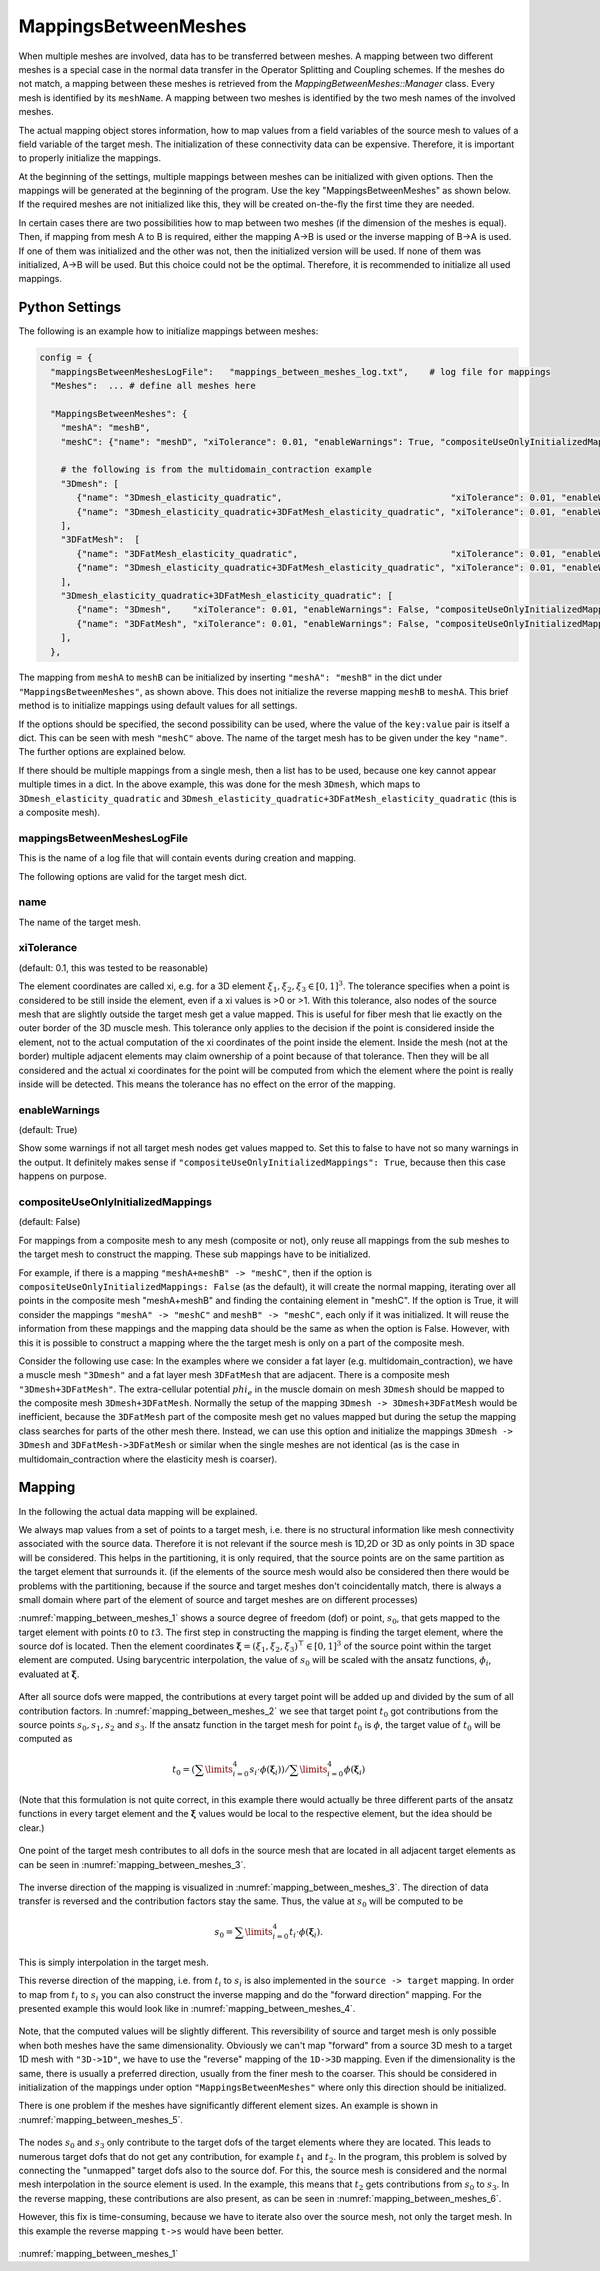 MappingsBetweenMeshes
======================

When multiple meshes are involved, data has to be transferred between meshes. 
A mapping between two different meshes is a special case in the normal data transfer in the Operator Splitting and Coupling schemes. 
If the meshes do not match, a mapping between these meshes is retrieved from the `MappingBetweenMeshes::Manager` class.
Every mesh is identified by its ``meshName``. A mapping between two meshes is identified by the two mesh names of the involved meshes.

The actual mapping object stores information, how to map values from a field variables of the source mesh to values of a field variable of the target mesh.
The initialization of these connectivity data can be expensive. Therefore, it is important to properly initialize the mappings.

At the beginning of the settings, multiple mappings between meshes can be initialized with given options. Then the mappings will be generated at the beginning of the program. 
Use the key "MappingsBetweenMeshes" as shown below. If the required meshes are not initialized like this, they will be created on-the-fly the first time they are needed.

In certain cases there are two possibilities how to map between two meshes (if the dimension of the meshes is equal). Then, if mapping from mesh A to B is required, either the mapping A->B is used or the inverse mapping of B->A is used. 
If one of them was initialized and the other was not, then the initialized version will be used. If none of them was initialized, A->B will be used. But this choice could not be the optimal. Therefore, it is recommended to initialize all used mappings.

Python Settings
---------------

The following is an example how to initialize mappings between meshes:

.. code-block:: python

  config = {
    "mappingsBetweenMeshesLogFile":   "mappings_between_meshes_log.txt",    # log file for mappings 
    "Meshes":  ... # define all meshes here
    
    "MappingsBetweenMeshes": {
      "meshA": "meshB",
      "meshC": {"name": "meshD", "xiTolerance": 0.01, "enableWarnings": True, "compositeUseOnlyInitializedMappings": True},
      
      # the following is from the multidomain_contraction example
      "3Dmesh": [
         {"name": "3Dmesh_elasticity_quadratic",                                "xiTolerance": 0.01, "enableWarnings": True, "compositeUseOnlyInitializedMappings": True},
         {"name": "3Dmesh_elasticity_quadratic+3DFatMesh_elasticity_quadratic", "xiTolerance": 0.01, "enableWarnings": True, "compositeUseOnlyInitializedMappings": True},     # mapping from multidomain to elasticity mesh, for transferring γ
      ],
      "3DFatMesh":  [
         {"name": "3DFatMesh_elasticity_quadratic",                             "xiTolerance": 0.01, "enableWarnings": True, "compositeUseOnlyInitializedMappings": True},
         {"name": "3Dmesh_elasticity_quadratic+3DFatMesh_elasticity_quadratic", "xiTolerance": 0.01, "enableWarnings": True, "compositeUseOnlyInitializedMappings": True},     # mapping from multidomain to elasticity mesh, for transferring γ
      ],
      "3Dmesh_elasticity_quadratic+3DFatMesh_elasticity_quadratic": [
         {"name": "3Dmesh",    "xiTolerance": 0.01, "enableWarnings": False, "compositeUseOnlyInitializedMappings": True},    # mapping uses mappings of submeshes (i.e. 3Dmesh_elasticity_quadratic->3Dmesh)
         {"name": "3DFatMesh", "xiTolerance": 0.01, "enableWarnings": False, "compositeUseOnlyInitializedMappings": True},    # mapping uses mappings of submeshes (i.e. 3DFatMesh_elasticity_quadratic->3DFatMesh)    
      ],
    },
    
The mapping from ``meshA`` to ``meshB`` can be initialized by inserting ``"meshA": "meshB"`` in the dict under ``"MappingsBetweenMeshes"``, as shown above. This does not initialize the reverse mapping ``meshB`` to ``meshA``.
This brief method is to initialize mappings using default values for all settings.

If the options should be specified, the second possibility can be used, where the value of the ``key:value`` pair is itself a dict. This can be seen with mesh ``"meshC"`` above. The name of the target mesh has to be given under the key ``"name"``.
The further options are explained below.

If there should be multiple mappings from a single mesh, then a list has to be used, because one key cannot appear multiple times in a dict. In the above example, this was done for the mesh ``3Dmesh``, which maps to ``3Dmesh_elasticity_quadratic`` and ``3Dmesh_elasticity_quadratic+3DFatMesh_elasticity_quadratic`` (this is a composite mesh).


mappingsBetweenMeshesLogFile
^^^^^^^^^^^^^^^^^^^^^^^^^^^^^^^
This is the name of a log file that will contain events during creation and mapping.

The following options are valid for the target mesh dict.

name
^^^^^
The name of the target mesh.

xiTolerance
^^^^^^^^^^^^^^
(default: 0.1, this was tested to be reasonable)

The element coordinates are called xi, e.g. for a 3D element :math:`\xi_1, \xi_2, \xi_3 \in [0,1]^3`. The tolerance specifies when a point is considered to be still inside the element, even if a xi values is >0 or >1. 
With this tolerance, also nodes of the source mesh that are slightly outside the target mesh get a value mapped. This is useful for fiber mesh that lie exactly on the outer border of the 3D muscle mesh.
This tolerance only applies to the decision if the point is considered inside the element, not to the actual computation of the xi coordinates of the point inside the element.
Inside the mesh (not at the border) multiple adjacent elements may claim ownership of a point because of that tolerance. Then they will be all considered and the actual xi coordinates for the point will be computed from which the element where the point is really inside will be detected.
This means the tolerance has no effect on the error of the mapping.

enableWarnings
^^^^^^^^^^^^^^^^^
(default: True)

Show some warnings if not all target mesh nodes get values mapped to. Set this to false to have not so many warnings in the output. It definitely makes sense if 
``"compositeUseOnlyInitializedMappings": True``, because then this case happens on purpose.

compositeUseOnlyInitializedMappings
^^^^^^^^^^^^^^^^^^^^^^^^^^^^^^^^^^^^^^^^^^^
(default: False)

For mappings from a composite mesh to any mesh (composite or not), only reuse all mappings from the sub meshes to the target mesh to construct the mapping. These sub mappings have to be initialized.

For example, if there is a mapping ``"meshA+meshB" -> "meshC"``, then if the option is ``compositeUseOnlyInitializedMappings: False`` (as the default), it will create the normal mapping, iterating over all points in the composite mesh "meshA+meshB" and finding the containing element in "meshC".
If the option is True, it will consider the mappings ``"meshA" -> "meshC"`` and ``meshB" -> "meshC"``, each only if it was initialized. It will reuse the information from these mappings and the mapping data should be the same as when the option is False.
However, with this it is possible to construct a mapping where the the target mesh is only on a part of the composite mesh.

Consider the following use case: In the examples where we consider a fat layer (e.g. multidomain_contraction), we have a muscle mesh ``"3Dmesh"`` and a fat layer mesh ``3DFatMesh`` that are adjacent. 
There is a composite mesh ``"3Dmesh+3DFatMesh"``.
The extra-cellular potential :math:`phi_e` in the muscle domain on mesh ``3Dmesh`` should be mapped to the composite mesh ``3Dmesh+3DFatMesh``. Normally the setup of the mapping ``3Dmesh -> 3Dmesh+3DFatMesh`` would be inefficient, 
because the ``3DFatMesh`` part of the composite mesh get no values mapped but during the setup the mapping class searches for parts of the other mesh there. Instead, we can use this option and initialize the mappings ``3Dmesh -> 3Dmesh`` and ``3DFatMesh->3DFatMesh`` or similar when the single meshes are not identical (as is the case in multidomain_contraction where the elasticity mesh is coarser).

Mapping 
-----------
In the following the actual data mapping will be explained.

We always map values from a set of points to a target mesh, i.e. there is no structural information like mesh connectivity associated with the source data. Therefore it is not relevant if the source mesh is 1D,2D or 3D as only points in 3D space will be considered. 
This helps in the partitioning, it is only required, that the source points are on the same partition as the target element that surrounds it. (if the elements of the source mesh would also be considered then there would be problems with the partitioning, because if the source and target meshes don't coincidentally match, there is always a small domain where part of the element of source and target meshes are on different processes)

:numref:`mapping_between_meshes_1` shows a source degree of freedom (dof) or point, :math:`s_0`, that gets mapped to the target element with points :math:`t0` to :math:`t3`.
The first step in constructing the mapping is finding the target element, where the source dof is located. Then the element coordinates :math:`\boldsymbol{\xi} = (\xi_1,\xi_2,\xi_3)^\top \in [0,1]^3` of the source point within the target element are computed. 
Using barycentric interpolation, the value of :math:`s_0` will be scaled with the ansatz functions, :math:`\phi_i`, evaluated at :math:`\boldsymbol{\xi}`. 

.. _mapping_between_meshes_1:
.. figure:: images/mapping_between_meshes_1.svg
  :align: center
  :width: 40%

After all source dofs were mapped, the contributions at every target point will be added up and divided by the sum of all contribution factors. In :numref:`mapping_between_meshes_2` we see that target point :math:`t_0` got contributions from the source points :math:`s_0,s_1,s_2` and :math:`s_3`.
If the ansatz function in the target mesh for point :math:`t_0` is :math:`\phi`, the target value of :math:`t_0` will be computed as

.. math::

  t_0 = (\sum\limits_{i=0}^4 s_i \cdot \phi(\boldsymbol{\xi}_i)) / \sum\limits_{i=0}^4 \phi(\boldsymbol{\xi}_i)

(Note that this formulation is not quite correct, in this example there would actually be three different parts of the ansatz functions in every target element and the :math:`\boldsymbol{\xi}` values would be local to the respective element, but the idea should be clear.)

.. _mapping_between_meshes_2:
.. figure:: images/mapping_between_meshes_2.svg
  :align: center
  :width: 60%

One point of the target mesh contributes to all dofs in the source mesh that are located in all adjacent target elements as can be seen in :numref:`mapping_between_meshes_3`.

.. _mapping_between_meshes_3:
.. figure:: images/mapping_between_meshes_3.svg
  :align: center
  :width: 60%

The inverse direction of the mapping is visualized in :numref:`mapping_between_meshes_3`. The direction of data transfer is reversed and the contribution factors stay the same. Thus, the value at :math:`s_0` will be computed to be

.. math::

  s_0 = \sum\limits_{i=0}^4 t_i \cdot \phi(\boldsymbol{\xi}_i).

This is simply interpolation in the target mesh.

This reverse direction of the mapping, i.e. from :math:`t_i` to :math:`s_i` is also implemented in the ``source -> target`` mapping. In order to map from :math:`t_i` to :math:`s_i` you can also construct the inverse mapping and do the "forward direction" mapping.
For the presented example this would look like in :numref:`mapping_between_meshes_4`.

.. _mapping_between_meshes_4:
.. figure:: images/mapping_between_meshes_4.svg
  :align: center
  :width: 60%


Note, that the computed values will be slightly different. This reversibility of source and target mesh is only possible when both meshes have the same dimensionality. Obviously we can't map "forward" from a source 3D mesh to a target 1D mesh with ``"3D->1D"``, we have to use the "reverse" mapping of the ``1D->3D`` mapping.
Even if the dimensionality is the same, there is usually a preferred direction, usually from the finer mesh to the coarser. This should be considered in initialization of the mappings under option ``"MappingsBetweenMeshes"`` where only this direction should be initialized.

There is one problem if the meshes have significantly different element sizes. An example is shown in :numref:`mapping_between_meshes_5`.

.. _mapping_between_meshes_5:
.. figure:: images/mapping_between_meshes_5.svg
  :align: center
  :width: 40%
  
The nodes :math:`s_0` and :math:`s_3` only contribute to the target dofs of the target elements where they are located. This leads to numerous target dofs that do not get any contribution, for example :math:`t_1` and :math:`t_2`. 
In the program, this problem is solved by connecting the "unmapped" target dofs also to the source dof. For this, the source mesh is considered and the normal mesh interpolation in the source element is used. In the example, this means that :math:`t_2` gets contributions from :math:`s_0` to :math:`s_3`.
In the reverse mapping, these contributions are also present, as can be seen in :numref:`mapping_between_meshes_6`.

However, this fix is time-consuming, because we have to iterate also over the source mesh, not only the target mesh. In this example the reverse mapping ``t->s`` would have been better.

.. _mapping_between_meshes_6:
.. figure:: images/mapping_between_meshes_6.svg
  :align: center
  :width: 40%

:numref:`mapping_between_meshes_1`

